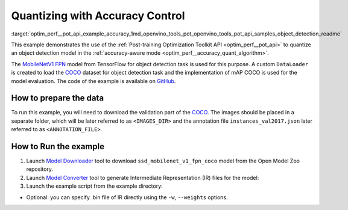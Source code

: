 .. index:: pair: page; Quantizing Object Detection Model with Accuracy Control
.. _optim_perf__pot_api_example_accuracy:

.. meta::
   :description: The example demonstrates how to use Post-training Optimization 
                 Tool API to quantize an object detection model from Tensorflow 
                 in the accuracy-aware mode.
   :keywords: Post-training Optimization Tool, Post-training Optimization Tool API,
              POT, POT API, quantizing models, post-training quantization, Model Downloader,
              Open Model Zoo, Model Converter, omz_converter, omz_downloader, 
              OpenVINO IR, OpenVINO Intermediate Representation, converting models,
              object detection, object detection model, MobileNetV1 FPN, Tensorflow

Quantizing with Accuracy Control
================================

:target:`optim_perf__pot_api_example_accuracy_1md_openvino_tools_pot_openvino_tools_pot_api_samples_object_detection_readme` 

This example demonstrates the use of the 
:ref:`Post-training Optimization Toolkit API <optim_perf__pot_api>` 
to quantize an object detection model in the 
:ref:`accuracy-aware mode <optim_perf__accuracy_quant_algorithm>`. 

The `MobileNetV1 FPN <https://github.com/openvinotoolkit/open_model_zoo/tree/master/models/public/ssd_mobilenet_v1_fpn_coco>`__ 
model from TensorFlow for object detection task is used for this purpose. A custom 
``DataLoader`` is created to load the `COCO <https://cocodataset.org/>`__ dataset 
for object detection task and the implementation of mAP COCO is used for the model 
evaluation. The code of the example is available on 
`GitHub <https://github.com/openvinotoolkit/openvino/tree/master/tools/pot/openvino/tools/pot/api/samples/object_detection>`__.

How to prepare the data
~~~~~~~~~~~~~~~~~~~~~~~


To run this example, you will need to download the validation part of the 
`COCO <https://cocodataset.org/>`__. The images should be placed in a separate 
folder, which will be later referred to as ``<IMAGES_DIR>`` and the annotation 
file ``instances_val2017.json`` later referred to as ``<ANNOTATION_FILE>``.

How to Run the example
~~~~~~~~~~~~~~~~~~~~~~

#. Launch `Model Downloader <https://github.com/openvinotoolkit/open_model_zoo/blob/master/tools/model_tools/README.md>`__ 
   tool to download ``ssd_mobilenet_v1_fpn_coco`` model from the Open Model Zoo repository.

   .. ref-code-block:: cpp

      omz_downloader --name ssd_mobilenet_v1_fpn_coco

#. Launch `Model Converter <https://github.com/openvinotoolkit/open_model_zoo/blob/master/tools/model_tools/README.md#model-converter-usage>`__ 
   tool to generate Intermediate Representation (IR) files for the model:

   .. ref-code-block:: cpp

      omz_converter --name ssd_mobilenet_v1_fpn_coco --mo <PATH_TO_MODEL_OPTIMIZER>/mo.py

#. Launch the example script from the example directory:

   .. ref-code-block:: cpp

      python ./object_detection_example.py -m <PATH_TO_IR_XML> -d <IMAGES_DIR> --annotation-path <ANNOTATION_FILE>

* Optional: you can specify .bin file of IR directly using the 
  ``-w``, ``--weights`` options.
